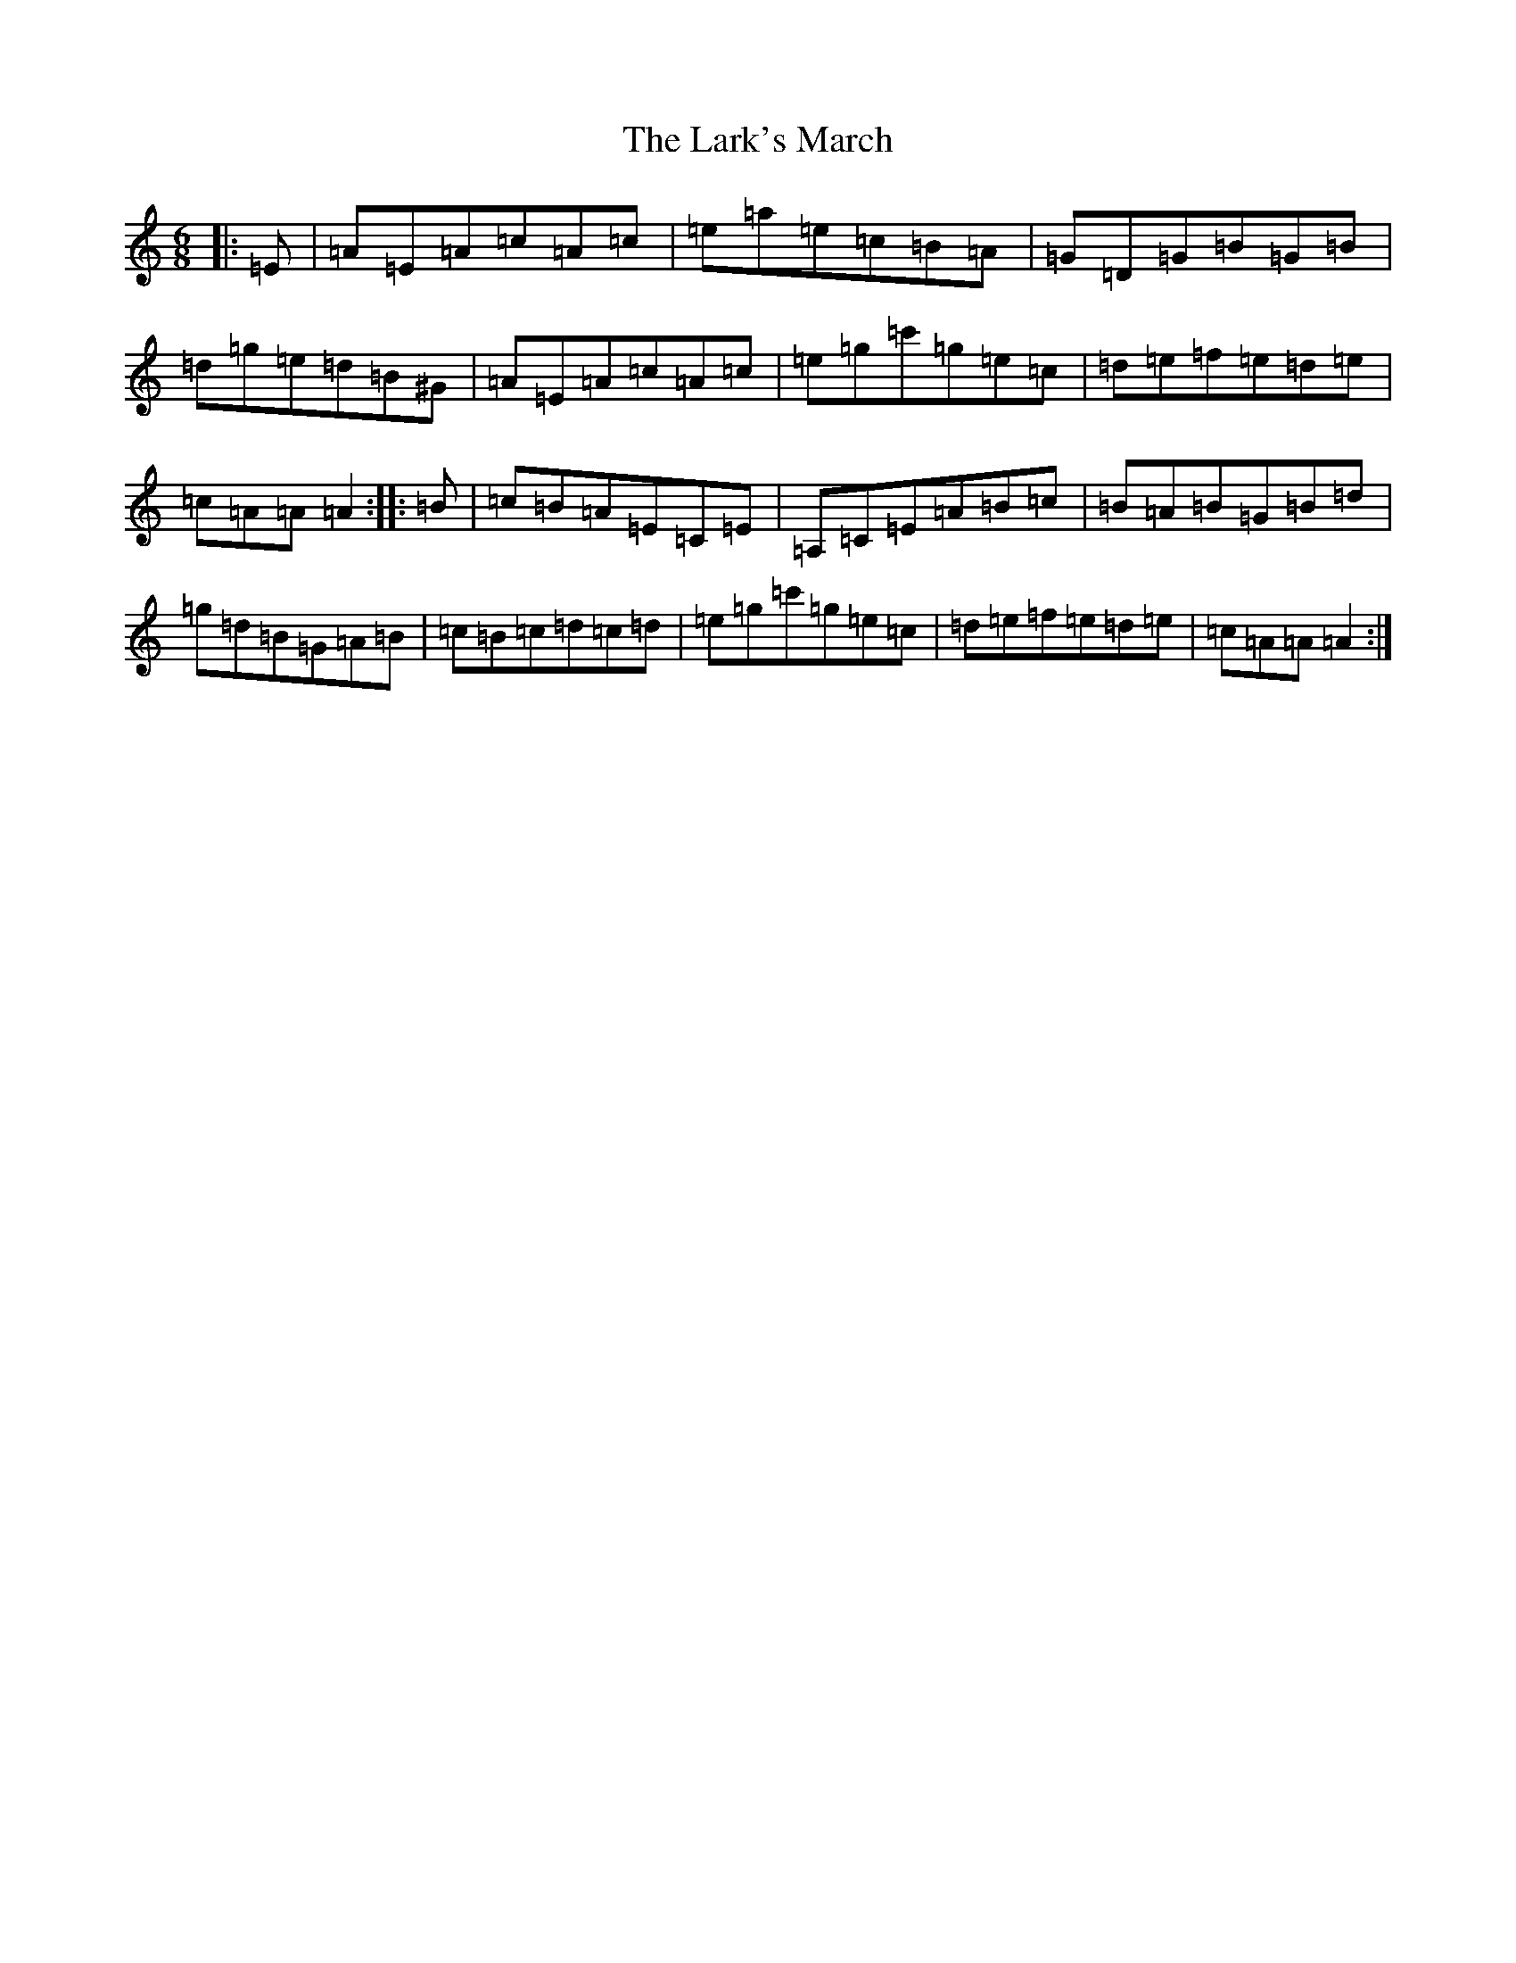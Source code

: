 X: 2489
T: Lark's March, The
S: https://thesession.org/tunes/5867#setting17784
Z: D Major
R: jig
M:6/8
L:1/8
K: C Major
|:=E|=A=E=A=c=A=c|=e=a=e=c=B=A|=G=D=G=B=G=B|=d=g=e=d=B^G|=A=E=A=c=A=c|=e=g=c'=g=e=c|=d=e=f=e=d=e|=c=A=A=A2:||:=B|=c=B=A=E=C=E|=A,=C=E=A=B=c|=B=A=B=G=B=d|=g=d=B=G=A=B|=c=B=c=d=c=d|=e=g=c'=g=e=c|=d=e=f=e=d=e|=c=A=A=A2:|